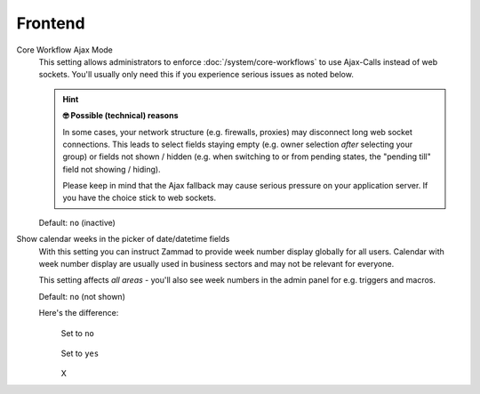Frontend
********
.. _core-workflow-ajax-mode:

Core Workflow Ajax Mode
   This setting allows administrators to enforce :doc:`/system/core-workflows`
   to use Ajax-Calls instead of web sockets. You'll usually only need this if
   you experience serious issues as noted below.

   .. hint:: **🤓 Possible (technical) reasons**

      In some cases, your network structure (e.g. firewalls, proxies)
      may disconnect long web socket connections. This leads to
      select fields staying empty (e.g. owner selection *after* selecting
      your group) or fields not shown / hidden (e.g. when switching to
      or from pending states, the "pending till" field not showing / hiding).

      Please keep in mind that the Ajax fallback may cause serious
      pressure on your application server. If you have the choice stick to
      web sockets.

   Default: ``no`` (inactive)

Show calendar weeks in the picker of date/datetime fields
   With this setting you can instruct Zammad to provide week number display
   globally for all users. Calendar with week number display are usually used
   in business sectors and may not be relevant for everyone.

   This setting affects *all areas* - you'll also see week numbers in the
   admin panel for e.g. triggers and macros.

   Default: ``no`` (not shown)

   Here's the difference:
      .. container:: cfloat-left

         .. figure:: /images/settings/system/frontend-datepicker-no-weeknumbers.png
            :alt: Screenshot showing Zammad's date picker (in the default way)
            :align: center

            Set to ``no``

      .. container:: cfloat-right

         .. figure:: /images/settings/system/frontend-datepicker-with-weeknumbers.png
            :alt: Screenshot showing Zammad's date picker with
                  week numbers enabled
            :align: center

            Set to ``yes``

      .. container:: cfloat-clear

         X
